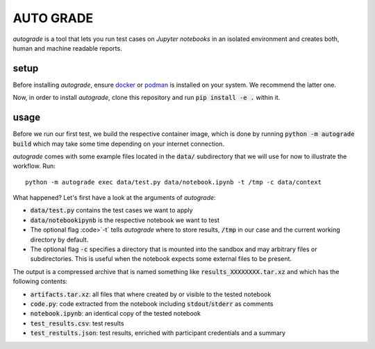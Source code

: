 
.. _auto-grade:

==========
AUTO GRADE
==========

*autograde* is a tool that lets you run test cases on *Jupyter notebooks* in an isolated environment and creates both, human and machine readable reports.


setup
-----

Before installing *autograde*, ensure `docker <https://www.docker.com/>`_ or `podman <https://podman.io/>`_ is installed on your system. We recommend the latter one.

Now, in order to install *autograde*, clone this repository and run :code:`pip install -e .` within it.


usage
-----

Before we run our first test, we build the respective container image, which is done by running :code:`python -m autograde build` which may take some time depending on your internet connection.

*autograde* comes with some example files located in the :code:`data/` subdirectory that we will use for now to illustrate the workflow. Run:

::

    python -m autograde exec data/test.py data/notebook.ipynb -t /tmp -c data/context

What happened? Let's first have a look at the arguments of *autograde*:

* :code:`data/test.py` contains the test cases we want to apply
* :code:`data/notebookipynb` is the respective notebook we want to test
* The optional flag :code>`-t` tells *autograde* where to store results, :code:`/tmp` in our case and the current working directory by default.
* The optional flag :code:`-c` specifies a directory that is mounted into the sandbox and may arbitrary files or subdirectories. This is useful when the notebook expects some external files to be present.

The output is a compressed archive that is named something like :code:`results_XXXXXXXX.tar.xz` and which has the following contents:

* :code:`artifacts.tar.xz`: all files that where created by or visible to the tested notebook
* :code:`code.py`: code extracted from the notebook including :code:`stdout`/:code:`stderr` as comments
* :code:`notebook.ipynb`: an identical copy of the tested notebook
* :code:`test_results.csv`: test results
* :code:`test_restults.json`: test results, enriched with participant credentials and a summary
